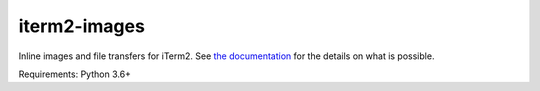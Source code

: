 iterm2-images
=============

Inline images and file transfers for iTerm2. See `the documentation <https://www.iterm2.com/documentation-images.html>`_ for the details on what is possible.

Requirements: Python 3.6+
